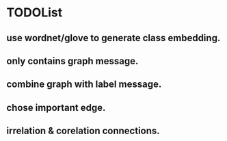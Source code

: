 * TODOList
** use wordnet/glove to generate class embedding.
** only contains graph message.
** combine graph with label message.
** chose important edge.
** irrelation & corelation connections.